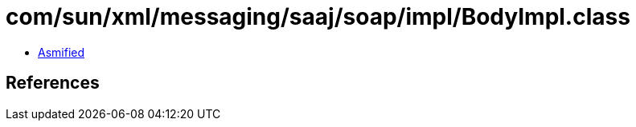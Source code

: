 = com/sun/xml/messaging/saaj/soap/impl/BodyImpl.class

 - link:BodyImpl-asmified.java[Asmified]

== References


